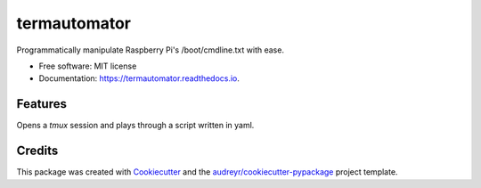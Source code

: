 =============
termautomator
=============


.. image:: https://img.shields.io/pypi/v/termautomator.svg
        :target: https://pypi.python.org/pypi/termautomator

.. image:: https://img.shields.io/travis/urbas/termautomator.svg
        :target: https://travis-ci.org/urbas/termautomator

.. image:: https://readthedocs.org/projects/termautomator/badge/?version=latest
        :target: https://termautomator.readthedocs.io/en/latest/?badge=latest
        :alt: Documentation Status

.. image:: https://pyup.io/repos/github/urbas/termautomator/shield.svg
     :target: https://pyup.io/repos/github/urbas/termautomator/
     :alt: Updates


Programmatically manipulate Raspberry Pi's /boot/cmdline.txt with ease.


* Free software: MIT license
* Documentation: https://termautomator.readthedocs.io.


Features
--------

Opens a `tmux` session and plays through a script written in yaml.

Credits
-------

This package was created with Cookiecutter_ and the `audreyr/cookiecutter-pypackage`_ project template.

.. _Cookiecutter: https://github.com/audreyr/cookiecutter
.. _`audreyr/cookiecutter-pypackage`: https://github.com/audreyr/cookiecutter-pypackage

